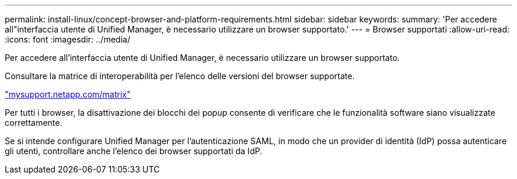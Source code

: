 ---
permalink: install-linux/concept-browser-and-platform-requirements.html 
sidebar: sidebar 
keywords:  
summary: 'Per accedere all"interfaccia utente di Unified Manager, è necessario utilizzare un browser supportato.' 
---
= Browser supportati
:allow-uri-read: 
:icons: font
:imagesdir: ../media/


[role="lead"]
Per accedere all'interfaccia utente di Unified Manager, è necessario utilizzare un browser supportato.

Consultare la matrice di interoperabilità per l'elenco delle versioni del browser supportate.

http://mysupport.netapp.com/matrix["mysupport.netapp.com/matrix"]

Per tutti i browser, la disattivazione dei blocchi dei popup consente di verificare che le funzionalità software siano visualizzate correttamente.

Se si intende configurare Unified Manager per l'autenticazione SAML, in modo che un provider di identità (IdP) possa autenticare gli utenti, controllare anche l'elenco dei browser supportati da IdP.
